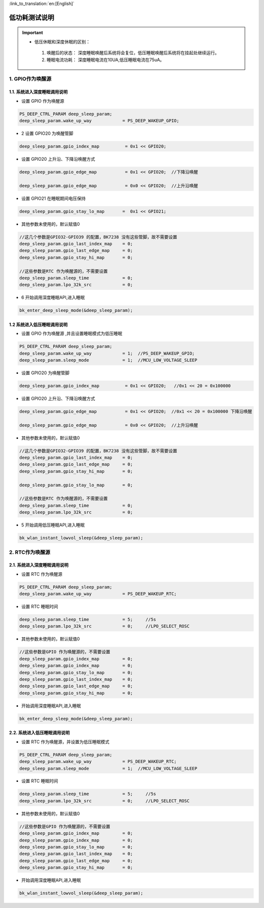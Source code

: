 
:link_to_translation:`en:[English]`

=======================================================
低功耗测试说明
=======================================================

.. important::
   - 低压休眠和深度休眠的区别：

    1. 唤醒后的状态： 深度睡眠唤醒后系统将会复位，低压睡眠唤醒后系统将在挂起处继续运行。
    2. 睡眠电流功耗： 深度睡眠电流在10UA,低压睡眠电流在75uA。



1. GPIO作为唤醒源
=======================================================


1.1. 系统进入深度睡眠调用说明
--------------------------------------------------------------------

- 设置 GPIO 作为唤醒源

.. code-block:: c++
    
    PS_DEEP_CTRL_PARAM deep_sleep_param;
    deep_sleep_param.wake_up_way            = PS_DEEP_WAKEUP_GPIO;


- 2 设置 GPIO20 为唤醒管脚
 
.. code-block:: c++

    deep_sleep_param.gpio_index_map          = 0x1 << GPIO20;


- 设置 GPIO20 上升沿、下降沿唤醒方式

.. code-block:: c++

    deep_sleep_param.gpio_edge_map           = 0x1 << GPIO20;  //下降沿唤醒

    deep_sleep_param.gpio_edge_map           = 0x0 << GPIO20;  //上升沿唤醒


- 设置 GPIO21 在睡眠期间电压保持

.. code-block:: c++

     deep_sleep_param.gpio_stay_lo_map       =  0x1 << GPIO21;



- 其他参数未使用的，默认赋值0

.. code-block:: c++

    //这几个参数是GPIO32-GPIO39 的配置，BK7238 没有这些管脚，故不需要设置
    deep_sleep_param.gpio_last_index_map    = 0;
    deep_sleep_param.gpio_last_edge_map     = 0;
    deep_sleep_param.gpio_stay_hi_map       = 0;

    //这些参数是RTC 作为唤醒源的，不需要设置
    deep_sleep_param.sleep_time             = 0;
    deep_sleep_param.lpo_32k_src            = 0;

- 6 开始调用深度睡眠API,进入睡眠

.. code-block:: c++
    
    bk_enter_deep_sleep_mode(&deep_sleep_param);





1.2 系统进入低压睡眠调用说明
--------------------------------------------------------------------

- 设置 GPIO 作为唤醒源 ,并且设置睡眠模式为低压睡眠

.. code-block:: c++
    
    PS_DEEP_CTRL_PARAM deep_sleep_param;
    deep_sleep_param.wake_up_way            = 1;  //PS_DEEP_WAKEUP_GPIO;
    deep_sleep_param.sleep_mode             = 1;  //MCU_LOW_VOLTAGE_SLEEP


- 设置 GPIO20 为唤醒管脚

.. code-block:: c++

    deep_sleep_param.gpio_index_map          = 0x1 << GPIO20;   //0x1 << 20 = 0x100000


- 设置 GPIO20 上升沿、下降沿唤醒方式

.. code-block:: c++

    deep_sleep_param.gpio_edge_map           = 0x1 << GPIO20;  //0x1 << 20 = 0x100000 下降沿唤醒

    deep_sleep_param.gpio_edge_map           = 0x0 << GPIO20;  //上升沿唤醒

     
- 其他参数未使用的，默认赋值0

.. code-block:: c++

    //这几个参数是GPIO32-GPIO39 的配置，BK7238 没有这些管脚，故不需要设置
    deep_sleep_param.gpio_last_index_map    = 0;
    deep_sleep_param.gpio_last_edge_map     = 0;
    deep_sleep_param.gpio_stay_hi_map       = 0;

    deep_sleep_param.gpio_stay_lo_map       = 0;

    //这些参数是RTC 作为唤醒源的，不需要设置
    deep_sleep_param.sleep_time             = 0;
    deep_sleep_param.lpo_32k_src            = 0;

- 5 开始调用低压睡眠API,进入睡眠

.. code-block:: c++
    
    bk_wlan_instant_lowvol_sleep(&deep_sleep_param);
    
    
    
    
    
    
2. RTC作为唤醒源
=======================================================

2.1. 系统进入深度睡眠调用说明
--------------------------------------------------------------------

- 设置 RTC 作为唤醒源

.. code-block:: c++
    
    PS_DEEP_CTRL_PARAM deep_sleep_param;
    deep_sleep_param.wake_up_way            = PS_DEEP_WAKEUP_RTC;


- 设置 RTC 睡眠时间

.. code-block:: c++

    deep_sleep_param.sleep_time             = 5;     //5s
    deep_sleep_param.lpo_32k_src            = 0;     //LPO_SELECT_ROSC



- 其他参数未使用的，默认赋值0

.. code-block:: c++

    //这些参数是GPIO 作为唤醒源的，不需要设置
    deep_sleep_param.gpio_index_map         = 0;
    deep_sleep_param.gpio_index_map         = 0;
    deep_sleep_param.gpio_stay_lo_map       = 0;
    deep_sleep_param.gpio_last_index_map    = 0;
    deep_sleep_param.gpio_last_edge_map     = 0;
    deep_sleep_param.gpio_stay_hi_map       = 0;


- 开始调用深度睡眠API,进入睡眠

.. code-block:: c++
    
    bk_enter_deep_sleep_mode(&deep_sleep_param);




2.2. 系统进入低压睡眠调用说明
--------------------------------------------------------------------

- 设置 RTC 作为唤醒源，并设置为低压睡眠模式

.. code-block:: c++
    
    PS_DEEP_CTRL_PARAM deep_sleep_param;
    deep_sleep_param.wake_up_way            = PS_DEEP_WAKEUP_RTC;
    deep_sleep_param.sleep_mode             = 1;  //MCU_LOW_VOLTAGE_SLEEP


- 设置 RTC 睡眠时间

.. code-block:: c++

    deep_sleep_param.sleep_time             = 5;     //5s
    deep_sleep_param.lpo_32k_src            = 0;     //LPO_SELECT_ROSC



- 其他参数未使用的，默认赋值0

.. code-block:: c++

    //这些参数是GPIO 作为唤醒源的，不需要设置
    deep_sleep_param.gpio_index_map         = 0;
    deep_sleep_param.gpio_index_map         = 0;
    deep_sleep_param.gpio_stay_lo_map       = 0;
    deep_sleep_param.gpio_last_index_map    = 0;
    deep_sleep_param.gpio_last_edge_map     = 0;
    deep_sleep_param.gpio_stay_hi_map       = 0;




- 开始调用深度睡眠API,进入睡眠

.. code-block:: c++
    
    bk_wlan_instant_lowvol_sleep(&deep_sleep_param);

